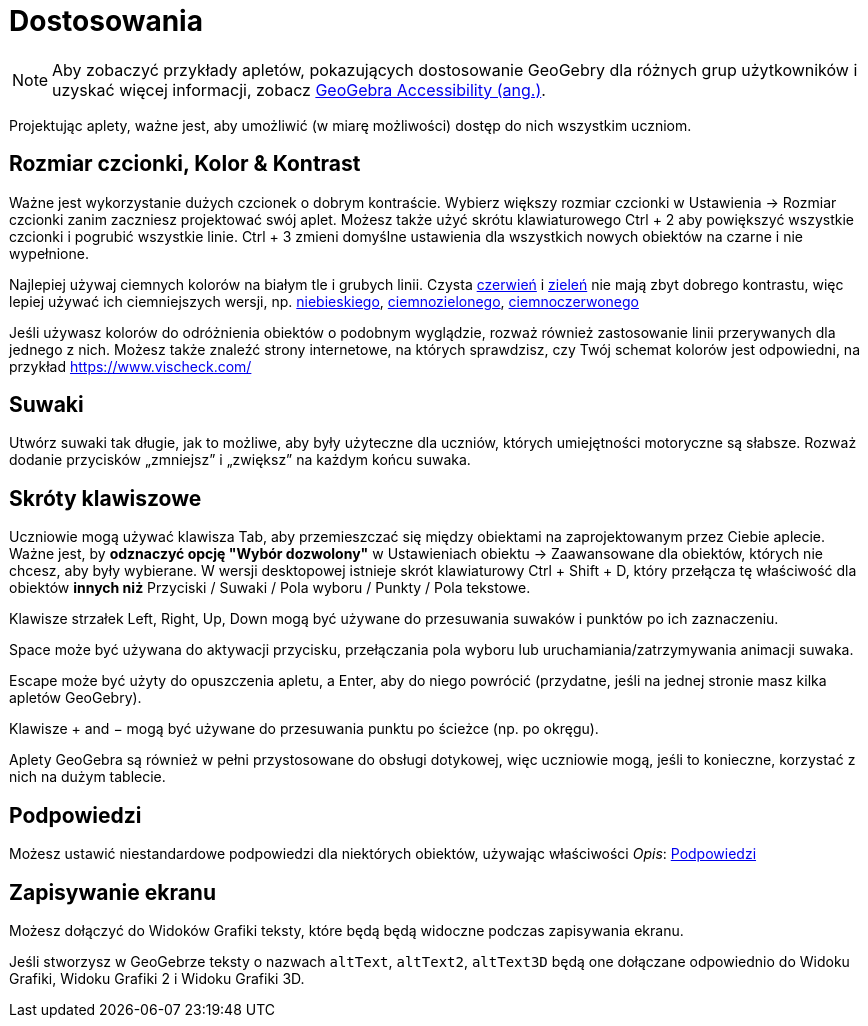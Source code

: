 = Dostosowania
:page-en: Accessibility
ifdef::env-github[:imagesdir: /en/modules/ROOT/assets/images]

[NOTE]
====

Aby zobaczyć przykłady apletów, pokazujących dostosowanie GeoGebry dla różnych grup użytkowników i uzyskać więcej informacji, zobacz https://www.geogebra.org/m/r2EF8uRx[GeoGebra Accessibility (ang.)].

====

Projektując aplety, ważne jest, aby umożliwić (w miarę możliwości) dostęp do nich wszystkim uczniom.

:toc:

== Rozmiar czcionki, Kolor & Kontrast

Ważne jest wykorzystanie dużych czcionek o dobrym kontraście. Wybierz większy rozmiar czcionki w Ustawienia -> Rozmiar czcionki zanim zaczniesz projektować 
swój aplet. Możesz także użyć skrótu klawiaturowego [.kcode]#Ctrl# + [.kcode]#2# aby powiększyć wszystkie czcionki i pogrubić wszystkie linie.
[.kcode]#Ctrl# + [.kcode]#3# zmieni domyślne ustawienia dla wszystkich nowych obiektów na czarne i nie wypełnione.

Najlepiej używaj ciemnych kolorów na białym tle i grubych linii. Czysta
https://snook.ca/technical/colour_contrast/colour.html#fg=FF0000,bg=FFFFFF[czerwień] i
https://snook.ca/technical/colour_contrast/colour.html#fg=00FF00,bg=FFFFFF[zieleń] nie mają zbyt dobrego kontrastu, więc lepiej używać ich ciemniejszych wersji,
np. https://snook.ca/technical/colour_contrast/colour.html#fg=0000FF,bg=FFFFFF[niebieskiego],
https://snook.ca/technical/colour_contrast/colour.html#fg=226600,bg=FFFFFF[ciemnozielonego],
https://snook.ca/technical/colour_contrast/colour.html#fg=990033,bg=FFFFFF[ciemnoczerwonego]

Jeśli używasz kolorów do odróżnienia obiektów o podobnym wyglądzie, rozważ również zastosowanie linii przerywanych dla jednego z nich.
Możesz także znaleźć strony internetowe, na których sprawdzisz, czy Twój schemat kolorów jest odpowiedni, na przykład https://www.vischeck.com/

== Suwaki

Utwórz suwaki tak długie, jak to możliwe, aby były użyteczne dla uczniów, których umiejętności motoryczne są słabsze. 
Rozważ dodanie przycisków „zmniejsz” i „zwiększ” na każdym końcu suwaka.

== Skróty klawiszowe

Uczniowie mogą używać klawisza [.kcode]#Tab#, aby przemieszczać się między obiektami na zaprojektowanym przez Ciebie aplecie. Ważne jest, by
*odznaczyć opcję "Wybór dozwolony"* w Ustawieniach obiektu -> Zaawansowane dla obiektów, których nie chcesz, aby były wybierane. 
W wersji desktopowej istnieje skrót klawiaturowy [.kcode]#Ctrl# + [.kcode]#Shift# + [.kcode]#D#, który przełącza tę właściwość dla obiektów
*innych niż* Przyciski / Suwaki / Pola wyboru / Punkty / Pola tekstowe.

Klawisze strzałek [.kcode]#Left#, [.kcode]#Right#, [.kcode]#Up#, [.kcode]#Down# mogą być używane do przesuwania suwaków i punktów po ich zaznaczeniu.

[.kcode]#Space# może być używana do aktywacji przycisku, przełączania pola wyboru lub uruchamiania/zatrzymywania animacji suwaka.

[.kcode]#Escape# może być użyty do opuszczenia apletu, a [.kcode]#Enter#, aby do niego powrócić (przydatne, jeśli na jednej stronie masz kilka apletów GeoGebry).

Klawisze [.kcode]#+# and [.kcode]#−# mogą być używane do przesuwania punktu po ścieżce (np. po okręgu).

Aplety GeoGebra są również w pełni przystosowane do obsługi dotykowej, więc uczniowie mogą, jeśli to konieczne, korzystać z nich na dużym tablecie.

== Podpowiedzi

Możesz ustawić niestandardowe podpowiedzi dla niektórych obiektów, używając właściwości _Opis_:
xref:/Podpowiedzi.adoc[Podpowiedzi]

== Zapisywanie ekranu

Możesz dołączyć do Widoków Grafiki teksty, które będą będą widoczne podczas zapisywania ekranu.

Jeśli stworzysz w GeoGebrze teksty o nazwach `++altText++`, `++altText2++`, `++altText3D++` będą one dołączane odpowiednio do
Widoku Grafiki, Widoku Grafiki 2 i Widoku Grafiki 3D.
